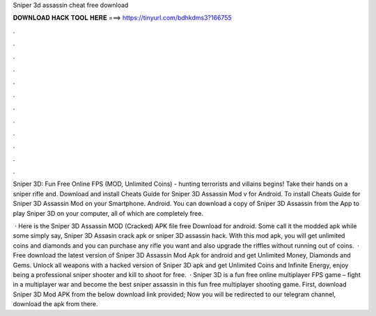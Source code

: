 Sniper 3d assassin cheat free download



𝐃𝐎𝐖𝐍𝐋𝐎𝐀𝐃 𝐇𝐀𝐂𝐊 𝐓𝐎𝐎𝐋 𝐇𝐄𝐑𝐄 ===> https://tinyurl.com/bdhkdms3?166755



.



.



.



.



.



.



.



.



.



.



.



.

Sniper 3D: Fun Free Online FPS (MOD, Unlimited Coins) - hunting terrorists and villains begins! Take their hands on a sniper rifle and. Download and install Cheats Guide for Sniper 3D Assassin Mod v for Android. To install Cheats Guide for Sniper 3D Assassin Mod on your Smartphone. Android. You can download a copy of Sniper 3D Assassin from the App to play Sniper 3D on your computer, all of which are completely free.

 · Here is the Sniper 3D Assassin MOD (Cracked) APK file free Download for android. Some call it the modded apk while some simply say, Sniper 3D Assasin crack apk or sniper 3D assassin hack. With this mod apk, you will get unlimited coins and diamonds and you can purchase any rifle you want and also upgrade the riffles without running out of coins.  · Free download the latest version of Sniper 3D Assassin Mod Apk for android and get Unlimited Money, Diamonds and Gems. Unlock all weapons with a hacked version of Sniper 3D apk and get Unlimited Coins and Infinite Energy, enjoy being a professional sniper shooter and kill to shoot for free.  · Sniper 3D is a fun free online multiplayer FPS game – fight in a multiplayer war and become the best sniper assassin in this fun free multiplayer shooting game. First, download Sniper 3D Mod APK from the below download link provided; Now you will be redirected to our telegram channel, download the apk from there.
